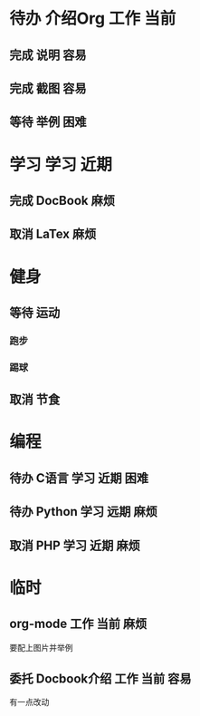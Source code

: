 #+STARTUP: overview
#+TAGS:  { 工作(w)  娱乐(p) 学习(s) }
#+TAGS:  { 当前(1) 近期(2) 远期(3) } { 容易(e) 麻烦(t) 困难(d) }
#+TAGS:
#+SEQ_TODO: 待办(T) 等待(W) | 完成(D) 取消(C) 委托(A)
#+COLUMNS: %25ITEM  %10PRIORITY %15TODO %20SCHEDULED %10DEADLINE %20TAGS
#+PUBLISH

* 待办 介绍Org								 :工作:当前:
** 完成 说明								    :容易:
   CLOSED: [2008-10-21 二 12:04]
** 完成 截图								 :容易:
   CLOSED: [2008-10-21 二 12:04]
** 等待 举例								    :困难:

* 学习 								      :学习:近期:
** 完成 DocBook								    :麻烦:
   CLOSED: [2008-10-21 二 12:05]
** 取消 LaTex								    :麻烦:
   CLOSED: [2008-10-21 二 12:05]

* 健身
  :PROPERTIES:
  :COLUMNS:  %25ITEM %15PRIORITY %15TODO %15TAGS
  :END:
** 等待 运动
   SCHEDULED: <2008-10-26 日>
*** 跑步
    SCHEDULED: <2013-12-19>
*** 踢球
    SCHEDULED: <2013-12-20>
** 取消 节食
   CLOSED: [2008-10-21 二 12:07]

* 编程
** 待办 C语言							      :学习:近期:困难:
** 待办 Python							      :学习:远期:麻烦:
** 取消 PHP							      :学习:近期:麻烦:
   CLOSED: [2008-10-21 二 12:10]

* 临时
** org-mode							      :工作:当前:麻烦:
   DEADLINE: <2008-10-21 二>
   要配上图片并举例
** 委托 Docbook介绍						      :工作:当前:容易:
   CLOSED: [2008-10-21 二 12:12]
   有一点改动

